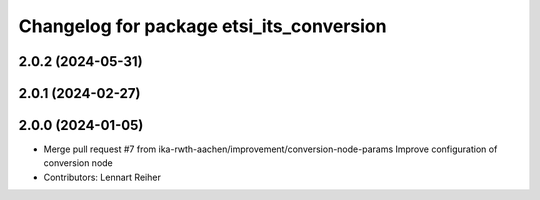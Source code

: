 ^^^^^^^^^^^^^^^^^^^^^^^^^^^^^^^^^^^^^^^^^
Changelog for package etsi_its_conversion
^^^^^^^^^^^^^^^^^^^^^^^^^^^^^^^^^^^^^^^^^

2.0.2 (2024-05-31)
------------------

2.0.1 (2024-02-27)
------------------

2.0.0 (2024-01-05)
------------------
* Merge pull request #7 from ika-rwth-aachen/improvement/conversion-node-params
  Improve configuration of conversion node
* Contributors: Lennart Reiher
